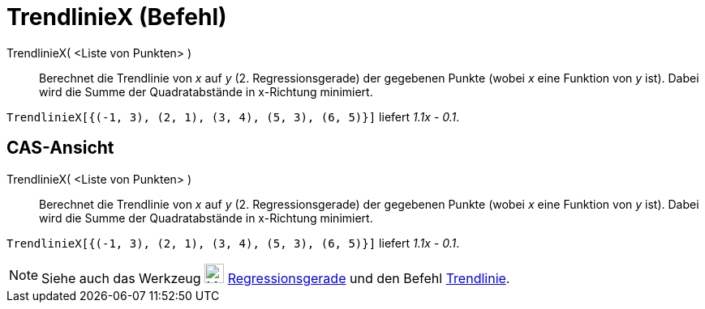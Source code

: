 = TrendlinieX (Befehl)
:page-en: commands/FitLineX_Command
ifdef::env-github[:imagesdir: /de/modules/ROOT/assets/images]

TrendlinieX( <Liste von Punkten> )::
  Berechnet die Trendlinie von _x_ auf _y_ (2. Regressionsgerade) der gegebenen Punkte (wobei _x_ eine Funktion von _y_
  ist). Dabei wird die Summe der Quadratabstände in x-Richtung minimiert.

[EXAMPLE]
====

`++TrendlinieX[{(-1, 3), (2, 1), (3, 4), (5, 3), (6, 5)}]++` liefert _1.1x - 0.1_.

====

== CAS-Ansicht

TrendlinieX( <Liste von Punkten> )::
  Berechnet die Trendlinie von _x_ auf _y_ (2. Regressionsgerade) der gegebenen Punkte (wobei _x_ eine Funktion von _y_
  ist). Dabei wird die Summe der Quadratabstände in x-Richtung minimiert.

[EXAMPLE]
====

`++TrendlinieX[{(-1, 3), (2, 1), (3, 4), (5, 3), (6, 5)}]++` liefert _1.1x - 0.1_.

====

[NOTE]
====

Siehe auch das Werkzeug image:24px-Mode_fitline.svg.png[Mode fitline.svg,width=24,height=24]
xref:/tools/Regressionsgerade.adoc[Regressionsgerade] und den Befehl xref:/commands/Trendlinie.adoc[Trendlinie].

====
